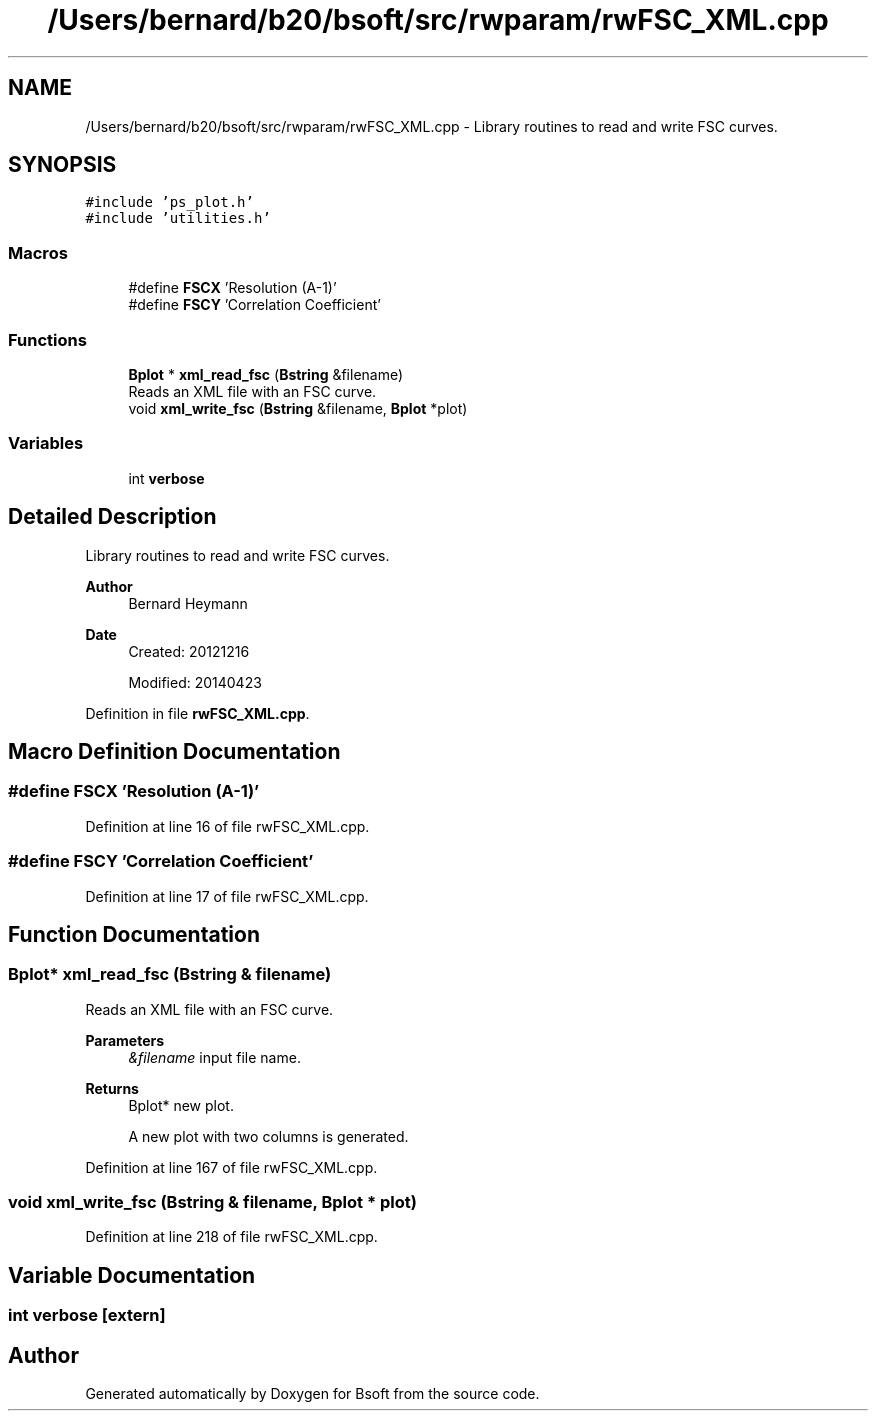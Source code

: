 .TH "/Users/bernard/b20/bsoft/src/rwparam/rwFSC_XML.cpp" 3 "Wed Sep 1 2021" "Version 2.1.0" "Bsoft" \" -*- nroff -*-
.ad l
.nh
.SH NAME
/Users/bernard/b20/bsoft/src/rwparam/rwFSC_XML.cpp \- Library routines to read and write FSC curves\&.  

.SH SYNOPSIS
.br
.PP
\fC#include 'ps_plot\&.h'\fP
.br
\fC#include 'utilities\&.h'\fP
.br

.SS "Macros"

.in +1c
.ti -1c
.RI "#define \fBFSCX\fP   'Resolution (A\-1)'"
.br
.ti -1c
.RI "#define \fBFSCY\fP   'Correlation Coefficient'"
.br
.in -1c
.SS "Functions"

.in +1c
.ti -1c
.RI "\fBBplot\fP * \fBxml_read_fsc\fP (\fBBstring\fP &filename)"
.br
.RI "Reads an XML file with an FSC curve\&. "
.ti -1c
.RI "void \fBxml_write_fsc\fP (\fBBstring\fP &filename, \fBBplot\fP *plot)"
.br
.in -1c
.SS "Variables"

.in +1c
.ti -1c
.RI "int \fBverbose\fP"
.br
.in -1c
.SH "Detailed Description"
.PP 
Library routines to read and write FSC curves\&. 


.PP
\fBAuthor\fP
.RS 4
Bernard Heymann 
.RE
.PP
\fBDate\fP
.RS 4
Created: 20121216 
.PP
Modified: 20140423 
.RE
.PP

.PP
Definition in file \fBrwFSC_XML\&.cpp\fP\&.
.SH "Macro Definition Documentation"
.PP 
.SS "#define FSCX   'Resolution (A\-1)'"

.PP
Definition at line 16 of file rwFSC_XML\&.cpp\&.
.SS "#define FSCY   'Correlation Coefficient'"

.PP
Definition at line 17 of file rwFSC_XML\&.cpp\&.
.SH "Function Documentation"
.PP 
.SS "\fBBplot\fP* xml_read_fsc (\fBBstring\fP & filename)"

.PP
Reads an XML file with an FSC curve\&. 
.PP
\fBParameters\fP
.RS 4
\fI&filename\fP input file name\&. 
.RE
.PP
\fBReturns\fP
.RS 4
Bplot* new plot\&. 
.PP
.nf
A new plot with two columns is generated.

.fi
.PP
 
.RE
.PP

.PP
Definition at line 167 of file rwFSC_XML\&.cpp\&.
.SS "void xml_write_fsc (\fBBstring\fP & filename, \fBBplot\fP * plot)"

.PP
Definition at line 218 of file rwFSC_XML\&.cpp\&.
.SH "Variable Documentation"
.PP 
.SS "int verbose\fC [extern]\fP"

.SH "Author"
.PP 
Generated automatically by Doxygen for Bsoft from the source code\&.
